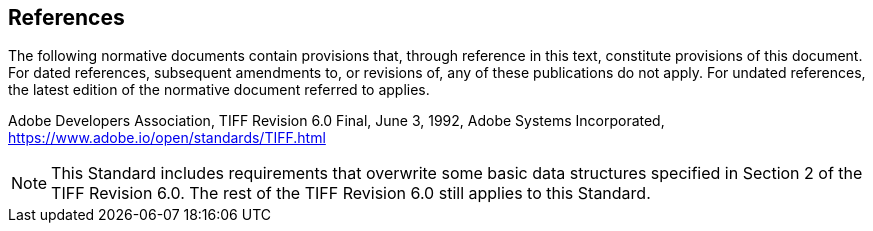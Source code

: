 == References
The following normative documents contain provisions that, through reference in this text, constitute provisions of this document. For dated references, subsequent amendments to, or revisions of, any of these publications do not apply. For undated references, the latest edition of the normative document referred to applies.

Adobe Developers Association, TIFF Revision 6.0 Final, June 3, 1992, Adobe Systems Incorporated, https://www.adobe.io/open/standards/TIFF.html

NOTE: This Standard includes requirements that overwrite some basic data structures specified in Section 2 of the TIFF Revision 6.0. The rest of the TIFF Revision 6.0 still applies to this Standard.
